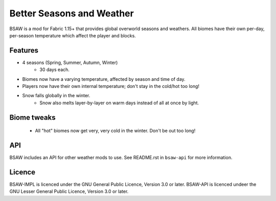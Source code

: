 Better Seasons and Weather
--------------------------

BSAW is a mod for Fabric 1.15+ that provides global overworld seasons and weathers.  All biomes
have their own per-day, per-season temperature which affect the player and blocks.

Features
========

- 4 seasons (Spring, Summer, Autumn, Winter)
    - 30 days each.

- Biomes now have a varying temperature, affected by season and time of day.

- Players now have their own internal temperature; don't stay in the cold/hot too long!

- Snow falls globally in the winter.
    - Snow also melts layer-by-layer on warm days instead of all at once by light.

Biome tweaks
============

 - All "hot" biomes now get very, very cold in the winter. Don't be out too long!


API
===

BSAW includes an API for other weather mods to use. See README.rst in ``bsaw-api`` for more
information.

Licence
=======

BSAW-IMPL is licenced under the GNU General Public Licence, Version 3.0 or later.
BSAW-API is licenced undeer the GNU Lesser General Public Licence, Version 3.0 or later.
